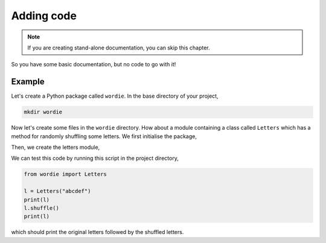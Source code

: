 Adding code
===========

.. note::
    
    If you are creating stand-alone documentation, you can skip this chapter.

So you have some basic documentation, but no code to go with it!

Example
-------

Let's create a Python package called ``wordie``. In the base directory
of your project,

.. code-block::

    mkdir wordie

Now let's create some files in the ``wordie`` directory. How about
a module containing a class called ``Letters`` which has a method
for randomly shuffling some letters. We first initialise the package,

.. code-block:: python
    :caption: __init__.py

    from .letters import Letters

Then, we create the letters module,

.. code-block:: python
    :caption: letters.py

    import random


    class Letters:
        """Class for letters."""
        def __init__(self, s: str):
            if not s.isalpha():
                raise ValueError("String must be only letters.")
            self._s = s
        
        def __repr__(self):
            return f"Letters({self._s})"

        def __str__(self):
            return self._s

        def shuffle(self):
            """Shuffle the letters"""
            self._s = ''.join(random.sample(self._s, len(self._s)))

We can test this code by running this script in the project directory,

.. code-block:: python

    from wordie import Letters

    l = Letters("abcdef")
    print(l)
    l.shuffle()
    print(l)

which should print the original letters followed by the shuffled letters.
